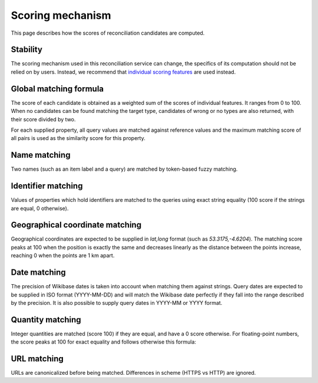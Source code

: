 .. _page-scoring:

Scoring mechanism
=================

This page describes how the scores of reconciliation candidates are computed.

Stability
---------

The scoring mechanism used in this reconciliation service can change, the specifics of its computation should not be relied on by users.
Instead, we recommend that `individual scoring features <https://reconciliation-api.github.io/specs/latest/#dfn-matching-feature>`_ are used instead.

Global matching formula
-----------------------

The score of each candidate is obtained as a weighted sum of the scores of individual features. It ranges from 0 to 100.
When no candidates can be found matching the target type, candidates of wrong or no types are also returned, with their score divided by two.

For each supplied property, all query values are matched against reference values and the maximum matching score of all pairs is used as the similarity score for this property.

Name matching
-------------

Two names (such as an item label and a query) are matched by token-based fuzzy matching.

Identifier matching
-------------------

Values of properties which hold identifiers are matched to the queries using exact string equality (100 score if the strings are equal, 0 otherwise).

Geographical coordinate matching
--------------------------------

Geographical coordinates are expected to be supplied in `lat,long` format (such as `53.3175,-4.6204`). The matching score 
peaks at 100 when the position is exactly the same and decreases linearly as the distance between the points increase,
reaching 0 when the points are 1 km apart.

Date matching
-------------

The precision of Wikibase dates is taken into account when matching them against strings. Query dates are expected to be supplied in ISO format (YYYY-MM-DD) and will match the Wikibase date perfectly if they fall into the range described by the precision.
It is also possible to supply query dates in YYYY-MM or YYYY format.

Quantity matching
-----------------

Integer quantities are matched (score 100) if they are equal, and have a 0 score otherwise.
For floating-point numbers, the score peaks at 100 for exact equality and follows otherwise this formula:


URL matching
------------

URLs are canonicalized before being matched. Differences in scheme (HTTPS vs HTTP) are ignored.
